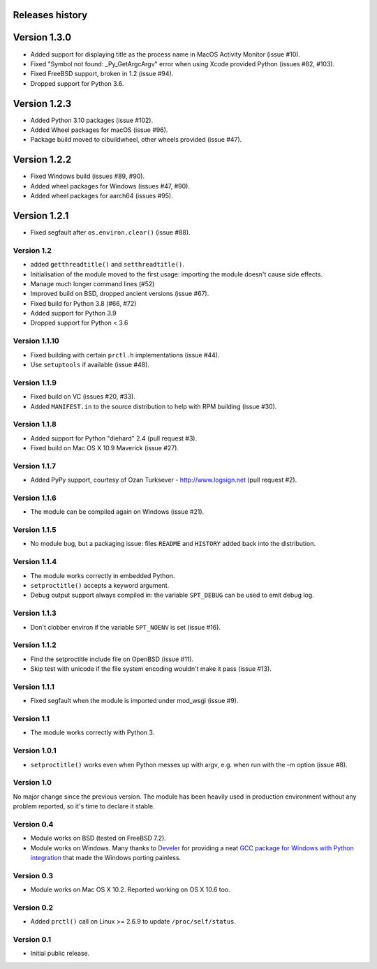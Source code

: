 Releases history
----------------

Version 1.3.0
-------------

- Added support for displaying title as the process name in MacOS Activity
  Monitor (issue #10).
- Fixed "Symbol not found: _Py_GetArgcArgv" error when using Xcode provided
  Python (issues #82, #103).
- Fixed FreeBSD support, broken in 1.2 (issue #94).
- Dropped support for Python 3.6.


Version 1.2.3
-------------

- Added Python 3.10 packages (issue #102).
- Added Wheel packages for macOS (issue #96).
- Package build moved to cibuildwheel, other wheels provided (issue #47).


Version 1.2.2
-------------

- Fixed Windows build (issues #89, #90).
- Added wheel packages for Windows (issues #47, #90).
- Added wheel packages for aarch64 (issues #95).


Version 1.2.1
-------------

- Fixed segfault after ``os.environ.clear()`` (issue #88).


Version 1.2
~~~~~~~~~~~

- added ``getthreadtitle()`` and ``setthreadtitle()``.
- Initialisation of the module moved to the first usage: importing the module
  doesn't cause side effects.
- Manage much longer command lines (#52)
- Improved build on BSD, dropped ancient versions (issue #67).
- Fixed build for Python 3.8 (#66, #72)
- Added support for Python 3.9
- Dropped support for Python < 3.6


Version 1.1.10
~~~~~~~~~~~~~~

- Fixed building with certain ``prctl.h`` implementations (issue #44).
- Use ``setuptools`` if available (issue #48).


Version 1.1.9
~~~~~~~~~~~~~

- Fixed build on VC (issues #20, #33).
- Added ``MANIFEST.in`` to the source distribution to help with RPM building
  (issue #30).


Version 1.1.8
~~~~~~~~~~~~~

- Added support for Python "diehard" 2.4 (pull request #3).
- Fixed build on Mac OS X 10.9 Maverick (issue #27).


Version 1.1.7
~~~~~~~~~~~~~

- Added PyPy support, courtesy of Ozan Turksever - http://www.logsign.net
  (pull request #2).


Version 1.1.6
~~~~~~~~~~~~~

- The module can be compiled again on Windows (issue #21).


Version 1.1.5
~~~~~~~~~~~~~

- No module bug, but a packaging issue: files ``README`` and ``HISTORY``
  added back into the distribution.


Version 1.1.4
~~~~~~~~~~~~~

- The module works correctly in embedded Python.
- ``setproctitle()`` accepts a keyword argument.
- Debug output support always compiled in: the variable ``SPT_DEBUG`` can be
  used to emit debug log.


Version 1.1.3
~~~~~~~~~~~~~

- Don't clobber environ if the variable ``SPT_NOENV`` is set (issue #16).


Version 1.1.2
~~~~~~~~~~~~~

- Find the setproctitle include file on OpenBSD (issue #11).
- Skip test with unicode if the file system encoding wouldn't make it pass
  (issue #13).


Version 1.1.1
~~~~~~~~~~~~~

- Fixed segfault when the module is imported under mod_wsgi (issue #9).


Version 1.1
~~~~~~~~~~~

- The module works correctly with Python 3.


Version 1.0.1
~~~~~~~~~~~~~

- ``setproctitle()`` works even when Python messes up with argv, e.g. when run
  with the -m option (issue #8).


Version 1.0
~~~~~~~~~~~

No major change since the previous version.  The module has been heavily used
in production environment without any problem reported, so it's time to declare
it stable.


Version 0.4
~~~~~~~~~~~

- Module works on BSD (tested on FreeBSD 7.2).

- Module works on Windows. Many thanks to `Develer`_ for providing a neat `GCC
  package for Windows with Python integration`__ that made the Windows porting
  painless.

  .. _Develer: http://www.develer.com/
  .. __: http://www.develer.com/oss/GccWinBinaries


Version 0.3
~~~~~~~~~~~

- Module works on Mac OS X 10.2. Reported working on OS X 10.6 too.


Version 0.2
~~~~~~~~~~~

- Added ``prctl()`` call on Linux >= 2.6.9 to update ``/proc/self/status``.


Version 0.1
~~~~~~~~~~~

- Initial public release.
